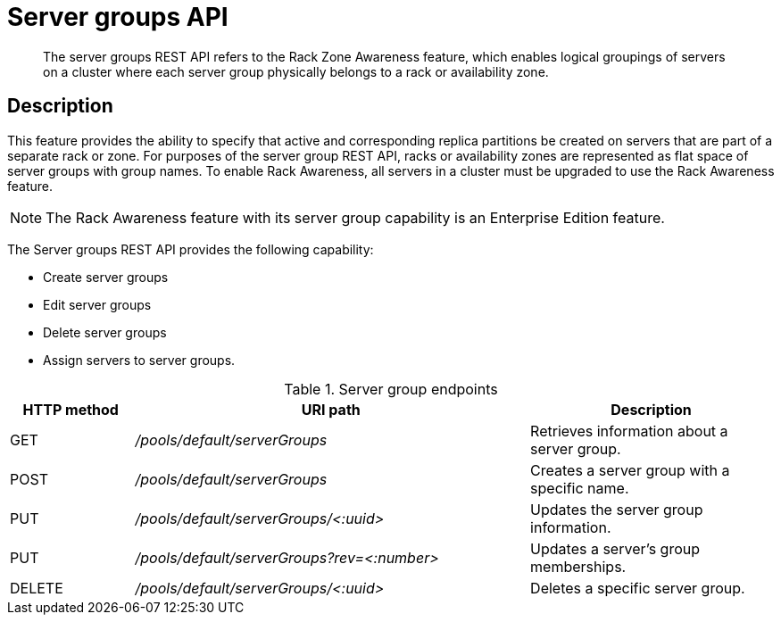 = Server groups API
:page-topic-type: reference

[abstract]
The server groups REST API refers to the Rack Zone Awareness feature, which enables logical groupings of servers on a cluster where each server group physically belongs to a rack or availability zone.

== Description

This feature provides the ability to specify that active and corresponding replica partitions be created on servers that are part of a separate rack or zone.
For purposes of the server group REST API, racks or availability zones are represented as flat space of server groups with group names.
To enable Rack Awareness, all servers in a cluster must be upgraded to use the Rack Awareness feature.

NOTE: The Rack Awareness feature with its server group capability is an Enterprise Edition feature.

The Server groups REST API provides the following capability:

* Create server groups
* Edit server groups
* Delete server groups
* Assign servers to server groups.

.Server group endpoints
[cols="100,318,197"]
|===
| HTTP method | URI path | Description

| GET
| [.path]_/pools/default/serverGroups_
| Retrieves information about a server group.

| POST
| [.path]_/pools/default/serverGroups_
| Creates a server group with a specific name.

| PUT
| [.path]_/pools/default/serverGroups/<:uuid>_
| Updates the server group information.

| PUT
| [.path]_/pools/default/serverGroups?rev=<:number>_
| Updates a server’s group memberships.

| DELETE
| [.path]_/pools/default/serverGroups/<:uuid>_
| Deletes a specific server group.
|===
